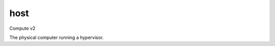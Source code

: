 ====
host
====

Compute v2

The physical computer running a hypervisor.

.. autoprogram-cliff:: openstack.compute.v2
   :command: host *

